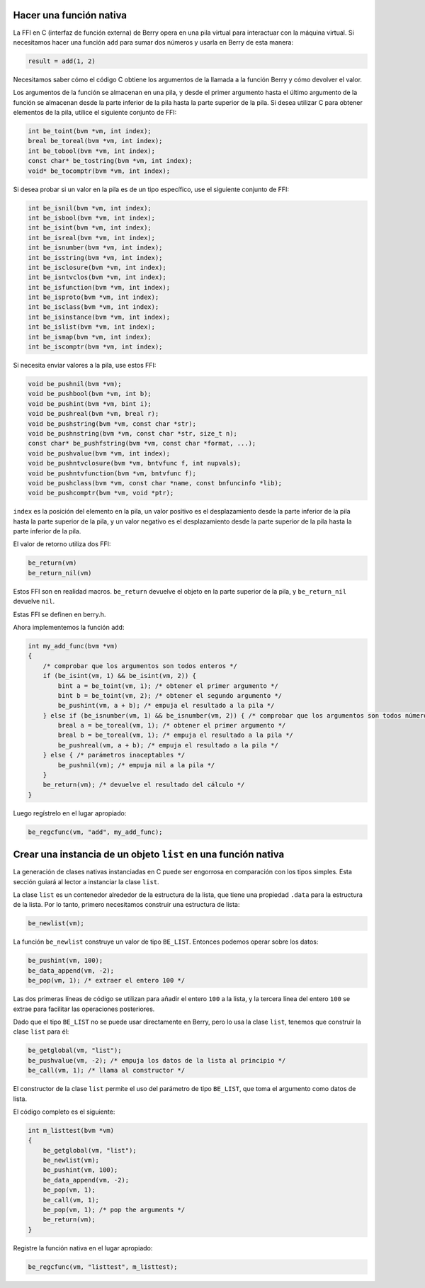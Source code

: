 .. raw:: html

   <!-- Spanish Translation: Emiliano Gonzalez (egonzalez . hiperion @ gmail . com) -->

Hacer una función nativa
========================

La FFI en C (interfaz de función externa) de Berry opera en una pila
virtual para interactuar con la máquina virtual. Si necesitamos hacer
una función ``add`` para sumar dos números y usarla en Berry de esta
manera:

.. code:: ruby

   result = add(1, 2)

Necesitamos saber cómo el código C obtiene los argumentos de la llamada
a la función Berry y cómo devolver el valor.

Los argumentos de la función se almacenan en una pila, y desde el primer
argumento hasta el último argumento de la función se almacenan desde la
parte inferior de la pila hasta la parte superior de la pila. Si desea
utilizar C para obtener elementos de la pila, utilice el siguiente
conjunto de FFI:

.. code:: c

   int be_toint(bvm *vm, int index);
   breal be_toreal(bvm *vm, int index);
   int be_tobool(bvm *vm, int index);
   const char* be_tostring(bvm *vm, int index);
   void* be_tocomptr(bvm *vm, int index);

Si desea probar si un valor en la pila es de un tipo específico, use el
siguiente conjunto de FFI:

.. code:: c

   int be_isnil(bvm *vm, int index);
   int be_isbool(bvm *vm, int index);
   int be_isint(bvm *vm, int index);
   int be_isreal(bvm *vm, int index);
   int be_isnumber(bvm *vm, int index);
   int be_isstring(bvm *vm, int index);
   int be_isclosure(bvm *vm, int index);
   int be_isntvclos(bvm *vm, int index);
   int be_isfunction(bvm *vm, int index);
   int be_isproto(bvm *vm, int index);
   int be_isclass(bvm *vm, int index);
   int be_isinstance(bvm *vm, int index);
   int be_islist(bvm *vm, int index);
   int be_ismap(bvm *vm, int index);
   int be_iscomptr(bvm *vm, int index);

Si necesita enviar valores a la pila, use estos FFI:

.. code:: c

   void be_pushnil(bvm *vm);
   void be_pushbool(bvm *vm, int b);
   void be_pushint(bvm *vm, bint i);
   void be_pushreal(bvm *vm, breal r);
   void be_pushstring(bvm *vm, const char *str);
   void be_pushnstring(bvm *vm, const char *str, size_t n);
   const char* be_pushfstring(bvm *vm, const char *format, ...);
   void be_pushvalue(bvm *vm, int index);
   void be_pushntvclosure(bvm *vm, bntvfunc f, int nupvals);
   void be_pushntvfunction(bvm *vm, bntvfunc f);
   void be_pushclass(bvm *vm, const char *name, const bnfuncinfo *lib);
   void be_pushcomptr(bvm *vm, void *ptr);

``index`` es la posición del elemento en la pila, un valor positivo es
el desplazamiento desde la parte inferior de la pila hasta la parte
superior de la pila, y un valor negativo es el desplazamiento desde la
parte superior de la pila hasta la parte inferior de la pila.

El valor de retorno utiliza dos FFI:

.. code:: c

   be_return(vm)
   be_return_nil(vm)

Estos FFI son en realidad macros. ``be_return`` devuelve el objeto en la
parte superior de la pila, y ``be_return_nil`` devuelve ``nil``.

Estas FFI se definen en berry.h.

Ahora implementemos la función ``add``:

.. code:: c

   int my_add_func(bvm *vm)
   {
       /* comprobar que los argumentos son todos enteros */
       if (be_isint(vm, 1) && be_isint(vm, 2)) {
           bint a = be_toint(vm, 1); /* obtener el primer argumento */
           bint b = be_toint(vm, 2); /* obtener el segundo argumento */
           be_pushint(vm, a + b); /* empuja el resultado a la pila */
       } else if (be_isnumber(vm, 1) && be_isnumber(vm, 2)) { /* comprobar que los argumentos son todos números */
           breal a = be_toreal(vm, 1); /* obtener el primer argumento */
           breal b = be_toreal(vm, 1); /* empuja el resultado a la pila */
           be_pushreal(vm, a + b); /* empuja el resultado a la pila */
       } else { /* parámetros inaceptables */
           be_pushnil(vm); /* empuja nil a la pila */
       }
       be_return(vm); /* devuelve el resultado del cálculo */
   }

Luego regístrelo en el lugar apropiado:

.. code:: c

   be_regcfunc(vm, "add", my_add_func);

Crear una instancia de un objeto ``list`` en una función nativa
===============================================================

La generación de clases nativas instanciadas en C puede ser engorrosa en
comparación con los tipos simples. Esta sección guiará al lector a
instanciar la clase ``list``.

La clase ``list`` es un contenedor alrededor de la estructura de la
lista, que tiene una propiedad ``.data`` para la estructura de la lista.
Por lo tanto, primero necesitamos construir una estructura de lista:

.. code:: c

   be_newlist(vm);

La función ``be_newlist`` construye un valor de tipo ``BE_LIST``.
Entonces podemos operar sobre los datos:

.. code:: c

   be_pushint(vm, 100);
   be_data_append(vm, -2);
   be_pop(vm, 1); /* extraer el entero 100 */

Las dos primeras líneas de código se utilizan para añadir el entero
``100`` a la lista, y la tercera línea del entero ``100`` se extrae para
facilitar las operaciones posteriores.

Dado que el tipo ``BE_LIST`` no se puede usar directamente en Berry,
pero lo usa la clase ``list``, tenemos que construir la clase ``list``
para él:

.. code:: c

   be_getglobal(vm, "list");
   be_pushvalue(vm, -2); /* empuja los datos de la lista al principio */
   be_call(vm, 1); /* llama al constructor */

El constructor de la clase ``list`` permite el uso del parámetro de tipo
``BE_LIST``, que toma el argumento como datos de lista.

El código completo es el siguiente:

.. code:: c

   int m_listtest(bvm *vm)
   {
       be_getglobal(vm, "list");
       be_newlist(vm);
       be_pushint(vm, 100);
       be_data_append(vm, -2);
       be_pop(vm, 1);
       be_call(vm, 1);
       be_pop(vm, 1); /* pop the arguments */
       be_return(vm);
   }

Registre la función nativa en el lugar apropiado:

.. code:: c

   be_regcfunc(vm, "listtest", m_listtest);
